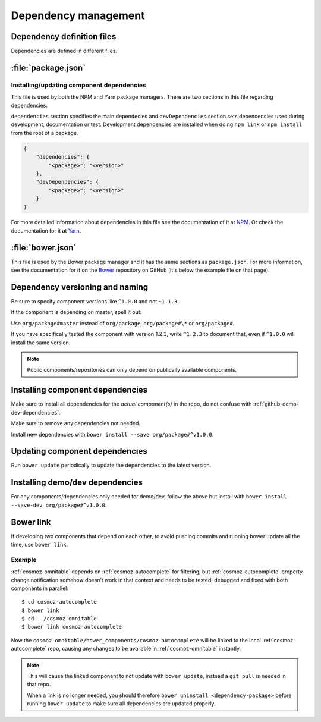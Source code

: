 .. _dependency-management:

Dependency management
=====================

Dependency definition files
---------------------------

Dependencies are defined in different files.

:file:`package.json`
--------------------

.. _installing-updating-component-dependencies:

Installing/updating component dependencies
~~~~~~~~~~~~~~~~~~~~~~~~~~~~~~~~~~~~~~~~~~

This file is used by both the NPM and Yarn package managers. There are two
sections in this file regarding dependencies:

``dependencies`` section specifies the main dependecies and ``devDependencies``
section sets dependencies used during development, documentation or test.
Development dependencies are installed when doing ``npm link`` or
``npm install`` from the root of a package.

.. code:: json

    {
        "dependencies": {
            "<package>": "<version>"
        },
        "devDependencies": {
            "<package>": "<version>"
        }
    }

For more detailed information about dependencies in this file see the
documentation of it at `NPM <https://docs.npmjs.com/files/package.json>`_. Or
check the documentation for it at
`Yarn <https://yarnpkg.com/lang/en/docs/package-json/>`_.

:file:`bower.json`
------------------

This file is used by the Bower package manager and it has the same sections as
``package.json``. For more information, see the documentation for it on the
`Bower <https://github.com/bower/spec/blob/master/json.md>`_ repository on
GitHub (it's below the example file on that page).

Dependency versioning and naming
--------------------------------

Be sure to specify component versions like ``^1.0.0`` and not ``~1.1.3``.

If the component is depending on master, spell it out:

Use ``org/package#master`` instead of ``org/package``, ``org/package#\*`` or
``org/package#``.

If you have specifically tested the component with version 1.2.3, write
``^1.2.3`` to document that, even if ``^1.0.0`` will install the same version.

.. note::
    Public components/repositories can only depend on publically available
    components.

Installing component dependencies
---------------------------------

Make sure to install all dependencies for the *actual component(s)* in the repo,
do not confuse with :ref:`github-demo-dev-dependencies`.

Make sure to remove any dependencies not needed.

Install new dependencies with ``bower install --save org/package#^v1.0.0``.

Updating component dependencies
-------------------------------

Run ``bower update`` periodically to update the dependencies to the latest
version.

.. todo:: Replace bower dependency install/update with yarn equivalence.

.. _github-demo-dev-dependencies:

Installing demo/dev dependencies
--------------------------------

For any components/dependencies only needed for demo/dev, follow the above but
install with ``bower install --save-dev org/package#^v1.0.0``.

Bower link
----------

If developing two components that depend on each other, to avoid pushing
commits and running bower update all the time, use ``bower link``.

.. todo:: Replace bower link with yarn link.

Example
~~~~~~~

:ref:`cosmoz-omnitable` depends on :ref:`cosmoz-autocomplete` for filtering, but
:ref:`cosmoz-autocomplete` property change notification somehow doesn’t work in
that context and needs to be tested, debugged and fixed with both
components in parallel::

    $ cd cosmoz-autocomplete
    $ bower link
    $ cd ../cosmoz-omnitable
    $ bower link cosmoz-autocomplete

Now the ``cosmoz-omnitable/bower_components/cosmoz-autocomplete`` will be
linked to the local :ref:`cosmoz-autocomplete` repo, causing any changes to be
available in :ref:`cosmoz-omnitable` instantly.

.. note::

    This will cause the linked component to not update with ``bower update``,
    instead a ``git pull`` is needed in that repo.

    When a link is no longer needed, you should therefore ``bower uninstall
    <dependency-package>`` before running ``bower update`` to make sure all
    dependencies are updated properly.